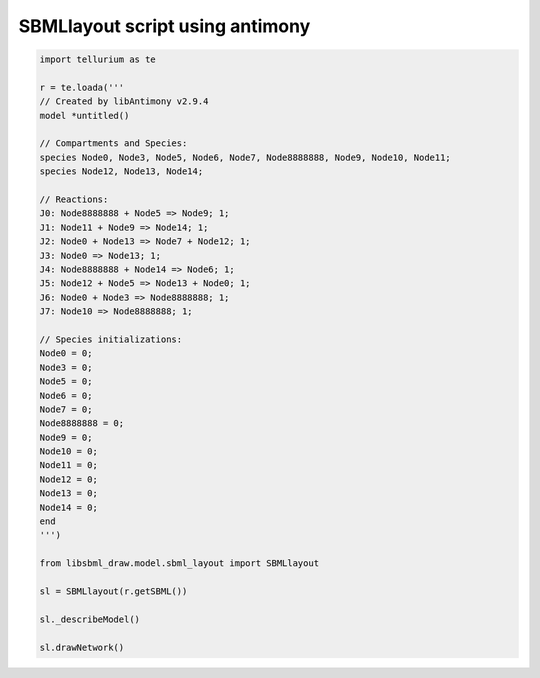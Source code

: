 SBMLlayout script using antimony
---------------------------------

.. code-block:: python

    import tellurium as te

    r = te.loada('''
    // Created by libAntimony v2.9.4
    model *untitled()
    
    // Compartments and Species:
    species Node0, Node3, Node5, Node6, Node7, Node8888888, Node9, Node10, Node11;
    species Node12, Node13, Node14;

    // Reactions:
    J0: Node8888888 + Node5 => Node9; 1;
    J1: Node11 + Node9 => Node14; 1;
    J2: Node0 + Node13 => Node7 + Node12; 1;
    J3: Node0 => Node13; 1;
    J4: Node8888888 + Node14 => Node6; 1;
    J5: Node12 + Node5 => Node13 + Node0; 1;
    J6: Node0 + Node3 => Node8888888; 1;
    J7: Node10 => Node8888888; 1;
    
    // Species initializations:
    Node0 = 0;
    Node3 = 0;
    Node5 = 0;
    Node6 = 0;
    Node7 = 0;
    Node8888888 = 0;
    Node9 = 0;
    Node10 = 0;
    Node11 = 0;
    Node12 = 0;
    Node13 = 0;
    Node14 = 0;
    end
    ''')
    
    from libsbml_draw.model.sbml_layout import SBMLlayout
    
    sl = SBMLlayout(r.getSBML())
    
    sl._describeModel()
    
    sl.drawNetwork()


